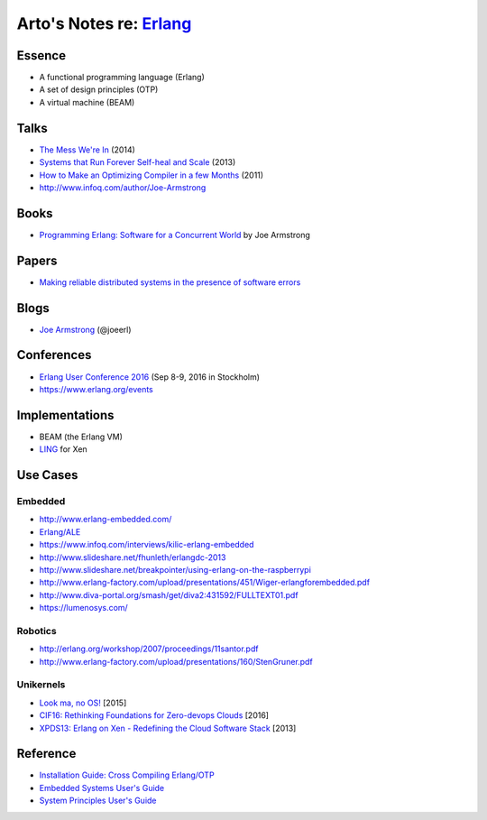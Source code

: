 *****************************************************
Arto's Notes re: `Erlang <https://www.erlang.org/>`__
*****************************************************

Essence
=======

* A functional programming language (Erlang)
* A set of design principles (OTP)
* A virtual machine (BEAM)

Talks
=====

* `The Mess We're In
  <https://www.youtube.com/watch?v=lKXe3HUG2l4>`__ (2014)
* `Systems that Run Forever Self-heal and Scale
  <https://www.infoq.com/presentations/self-heal-scalable-system>`__ (2013)
* `How to Make an Optimizing Compiler in a few Months
  <http://www.infoq.com/presentations/ECC-Fun-Writing-Compilers>`__ (2011)
* http://www.infoq.com/author/Joe-Armstrong

Books
=====

* `Programming Erlang: Software for a Concurrent World
  <https://www.goodreads.com/book/show/20899661-programming-erlang>`__
  by Joe Armstrong

Papers
======

* `Making reliable distributed systems in the presence of software errors
  <http://ftp.nsysu.edu.tw/FreeBSD/ports/distfiles/erlang/armstrong_thesis_2003.pdf>`__

Blogs
=====

* `Joe Armstrong <https://joearms.github.io/>`__ (@joeerl)

Conferences
===========

* `Erlang User Conference 2016
  <http://www.erlang-factory.com/euc2016>`__ (Sep 8-9, 2016 in Stockholm)
* https://www.erlang.org/events

Implementations
===============

* BEAM (the Erlang VM)
* `LING <https://github.com/cloudozer/ling>`__ for Xen

Use Cases
=========

Embedded
--------

* http://www.erlang-embedded.com/
* `Erlang/ALE <http://opensource.erlang-solutions.com/erlang_ale/>`__
* https://www.infoq.com/interviews/kilic-erlang-embedded
* http://www.slideshare.net/fhunleth/erlangdc-2013
* http://www.slideshare.net/breakpointer/using-erlang-on-the-raspberrypi
* http://www.erlang-factory.com/upload/presentations/451/Wiger-erlangforembedded.pdf
* http://www.diva-portal.org/smash/get/diva2:431592/FULLTEXT01.pdf
* https://lumenosys.com/

Robotics
--------

* http://erlang.org/workshop/2007/proceedings/11santor.pdf
* http://www.erlang-factory.com/upload/presentations/160/StenGruner.pdf

Unikernels
----------

* `Look ma, no OS!
  <http://slides.com/technolo-g/intro-to-unikernels-and-erlang-on-xen-ling-demo>`__
  [2015]
* `CIF16: Rethinking Foundations for Zero-devops Clouds
  <http://www.slideshare.net/xen_com_mgr/cif16-rethinking-foundations-for-zerodevops-clouds-maxim-kharchenko-cloudozer-cto>`__
  [2016]
* `XPDS13: Erlang on Xen - Redefining the Cloud Software Stack
  <http://www.slideshare.net/xen_com_mgr/xpds13-erlang-on-xen>`__
  [2013]

Reference
=========

* `Installation Guide: Cross Compiling Erlang/OTP
  <http://erlang.org/doc/installation_guide/INSTALL-CROSS.html>`__
* `Embedded Systems User's Guide
  <http://erlang.org/doc/embedded/users_guide.html>`__
* `System Principles User's Guide
  <http://erlang.org/doc/system_principles/system_principles.html>`__
